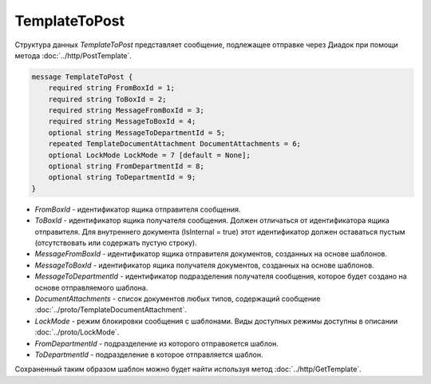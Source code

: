 TemplateToPost
==============

Структура данных *TemplateToPost* представляет сообщение, подлежащее отправке через Диадок при помощи метода :doc:`../http/PostTemplate`.

.. code-block:: protobuf

    message TemplateToPost {
        required string FromBoxId = 1;
        required string ToBoxId = 2;
        required string MessageFromBoxId = 3;
        required string MessageToBoxId = 4;
        optional string MessageToDepartmentId = 5;
        repeated TemplateDocumentAttachment DocumentAttachments = 6;
        optional LockMode LockMode = 7 [default = None];
        optional string FromDepartmentId = 8;     
        optional string ToDepartmentId = 9;
    }


- *FromBoxId* - идентификатор ящика отправителя сообщения.

- *ToBoxId* - идентификатор ящика получателя сообщения. Должен отличаться от идентификатора ящика отправителя. Для внутреннего документа (IsInternal = true) этот идентификатор должен оставаться пустым (отсутствовать или содержать пустую строку).

- *MessageFromBoxId* - идентификатор ящика отправителя документов, созданных на основе шаблонов.

- *MessageToBoxId* - идентификатор ящика получателя документов, созданных на основе шаблонов.

- *MessageToDepartmentId* - идентификатор подразделения получателя сообщения, которое будет создано на основе отправляемого шаблона.

- *DocumentAttachments* - список документов любых типов, содержащий сообщение :doc:`../proto/TemplateDocumentAttachment`.

- *LockMode* - режим блокировки сообщения с шаблонами. Виды доступных режимы доступны в описании :doc:`../proto/LockMode`.

- *FromDepartmentId* - подразделение из которого отправояется шаблон.

- *ToDepartmentId* - подразделение в которое отправляется шаблон.

Сохраненный таким образом шаблон можно будет найти используя метод :doc:`../http/GetTemplate`.
